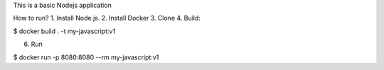 
This is a basic Nodejs application 

How to run?
1. Install Node.js.
2. Install Docker
3. Clone
4. Build:

$ docker build . -t my-javascript:v1 

6. Run

$  docker run -p 8080:8080 --rm my-javascript:v1 
